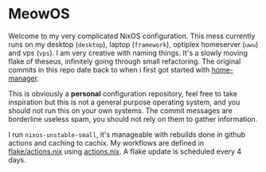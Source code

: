 * MeowOS

Welcome to my very complicated NixOS configuration. This mess currently runs on my desktop (=desktop=), laptop (=framework=), optiplex homeserver (=uwu=) and vps (=vps=). I am very creative with naming things. It's a slowly moving flake of theseus, infinitely going through small refactoring. The original commits in this repo date back to when i first got started with [[https://github.com/nix-community/home-manager/][home-manager]].

This is obviously a **personal** configuration repository, feel free to take inspiration but this is not a general purpose operating system, and you should not run this on your own systems. The commit messages are borderline useless spam, you should not rely on them to gather information.

I run =nixos-unstable-small=, it's manageable with rebuilds done in github actions and caching to cachix. My workflows are defined in [[file:flake/actions.nix][flake/actions.nix]] using [[https://github.com/alyraffauf/actions.nix][actions.nix]]. A flake update is scheduled every 4 days.

